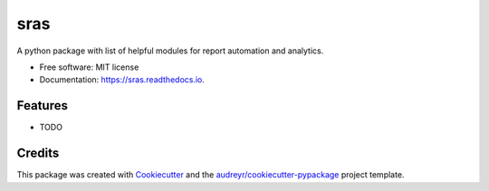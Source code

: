 ====
sras
====


.. image:: https://img.shields.io/pypi/v/sras.svg
        :target: https://pypi.python.org/pypi/sras

.. image:: https://img.shields.io/travis/SreenathYettapu/sras.svg
        :target: https://travis-ci.org/SreenathYettapu/sras

.. image:: https://readthedocs.org/projects/sras/badge/?version=latest
        :target: https://sras.readthedocs.io/en/latest/?badge=latest
        :alt: Documentation Status

.. image:: https://pyup.io/repos/github/SreenathYettapu/sras/shield.svg
     :target: https://pyup.io/repos/github/SreenathYettapu/sras/
     :alt: Updates


A python package with list of helpful modules for report automation and analytics.


* Free software: MIT license
* Documentation: https://sras.readthedocs.io.


Features
--------

* TODO

Credits
---------

This package was created with Cookiecutter_ and the `audreyr/cookiecutter-pypackage`_ project template.

.. _Cookiecutter: https://github.com/audreyr/cookiecutter
.. _`audreyr/cookiecutter-pypackage`: https://github.com/audreyr/cookiecutter-pypackage

